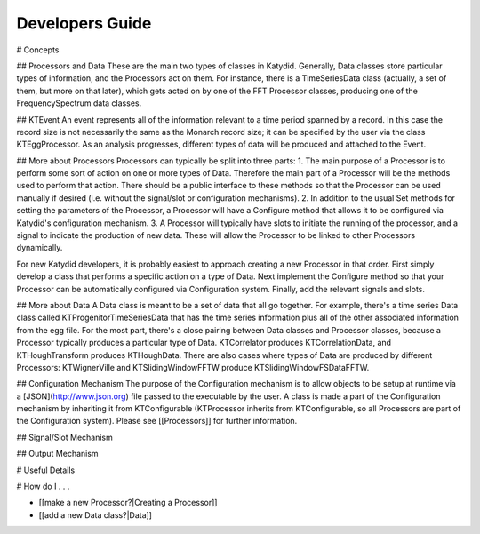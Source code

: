 Developers Guide
========================

# Concepts

## Processors and Data
These are the main two types of classes in Katydid.  Generally, Data classes store particular types of information, and the Processors act on them.  For instance, there is a TimeSeriesData class (actually, a set of them, but more on that later), which gets acted on by one of the FFT Processor classes, producing one of the FrequencySpectrum data classes.

## KTEvent
An event represents all of the information relevant to a time period spanned by a record.  In this case the record size is not necessarily the same as the Monarch record size; it can be specified by the user via the class KTEggProcessor.  As an analysis progresses, different types of data will be produced and attached to the Event.

## More about Processors
Processors can typically be split into three parts:
1. The main purpose of a Processor is to perform some sort of action on one or more types of Data.  Therefore the main part of a Processor will be the methods used to perform that action.  There should be a public interface to these methods so that the Processor can be used manually if desired (i.e. without the signal/slot or configuration mechanisms).
2. In addition to the usual Set methods for setting the parameters of the Processor, a Processor will have a Configure method that allows it to be configured via Katydid's configuration mechanism.
3. A Processor will typically have slots to initiate the running of the processor, and a signal to indicate the production of new data.  These will allow the Processor to be linked to other Processors dynamically.

For new Katydid developers, it is probably easiest to approach creating a new Processor in that order.  First simply develop a class that performs a specific action on a type of Data.  Next implement the Configure method so that your Processor can be automatically configured via Configuration system.  Finally, add the relevant signals and slots.

## More about Data
A Data class is meant to be a set of data that all go together.  For example, there's a time series Data class called KTProgenitorTimeSeriesData that has the time series information plus all of the other associated information from the egg file.  For the most part, there's a close pairing between Data classes and Processor classes, because a Processor typically produces a particular type of Data.  KTCorrelator produces KTCorrelationData, and KTHoughTransform produces KTHoughData.  There are also cases where types of Data are produced by different Processors: KTWignerVille and KTSlidingWindowFFTW produce KTSlidingWindowFSDataFFTW.

## Configuration Mechanism
The purpose of the Configuration mechanism is to allow objects to be setup at runtime via a [JSON](http://www.json.org) file passed to the executable by the user.  A class is made a part of the Configuration mechanism by inheriting it from KTConfigurable (KTProcessor inherits from KTConfigurable, so all Processors are part of the Configuration system).  Please see [[Processors]] for further information. 

## Signal/Slot Mechanism


## Output Mechanism


# Useful Details

# How do I . . .

* [[make a new Processor?|Creating a Processor]]
* [[add a new Data class?|Data]]